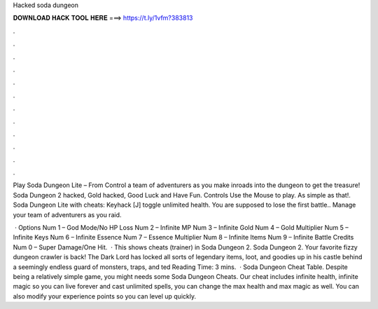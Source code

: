Hacked soda dungeon



𝐃𝐎𝐖𝐍𝐋𝐎𝐀𝐃 𝐇𝐀𝐂𝐊 𝐓𝐎𝐎𝐋 𝐇𝐄𝐑𝐄 ===> https://t.ly/1vfm?383813



.



.



.



.



.



.



.



.



.



.



.



.

Play Soda Dungeon Lite – From  Control a team of adventurers as you make inroads into the dungeon to get the treasure! Soda Dungeon 2 hacked, Gold hacked, Good Luck and Have Fun. Controls Use the Mouse to play. As simple as that!. Soda Dungeon Lite with cheats: Keyhack [J] toggle unlimited health. You are supposed to lose the first battle.. Manage your team of adventurers as you raid.

 · Options Num 1 – God Mode/No HP Loss Num 2 – Infinite MP Num 3 – Infinite Gold Num 4 – Gold Multiplier Num 5 – Infinite Keys Num 6 – Infinite Essence Num 7 – Essence Multiplier Num 8 – Infinite Items Num 9 – Infinite Battle Credits Num 0 – Super Damage/One Hit.  · This shows cheats (trainer) in Soda Dungeon 2. Soda Dungeon 2. Your favorite fizzy dungeon crawler is back! The Dark Lord has locked all sorts of legendary items, loot, and goodies up in his castle behind a seemingly endless guard of monsters, traps, and ted Reading Time: 3 mins.  · Soda Dungeon Cheat Table. Despite being a relatively simple game, you might needs some Soda Dungeon Cheats. Our cheat includes infinite health, infinite magic so you can live forever and cast unlimited spells, you can change the max health and max magic as well. You can also modify your experience points so you can level up quickly.
